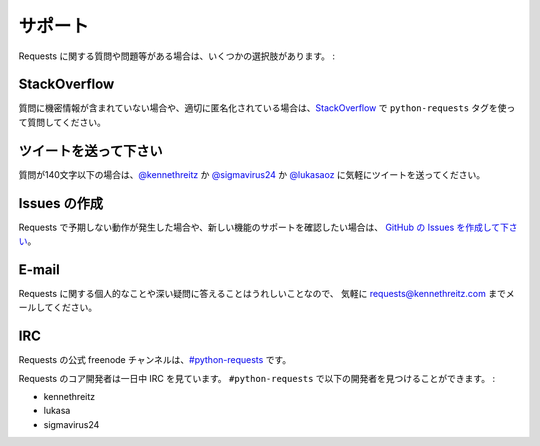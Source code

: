 .. _support:

.. Support
   =======

サポート
==========

.. If you have questions or issues about Requests, there are several options:

Requests に関する質問や問題等がある場合は、いくつかの選択肢があります。 :

StackOverflow
-------------

.. If your question does not contain sensitive (possibly proprietary)
   information or can be properly anonymized, please ask a question on
   `StackOverflow <https://stackoverflow.com/questions/tagged/python-requests>`_
   and use the tag ``python-requests``.

質問に機密情報が含まれていない場合や、適切に匿名化されている場合は、`StackOverflow <https://stackoverflow.com/questions/tagged/python-requests>`_ で
``python-requests`` タグを使って質問してください。

.. Send a Tweet
   ------------

ツイートを送って下さい
------------------------

.. If your question is less than 140 characters, feel free to send a tweet to
   `@kennethreitz <https://twitter.com/kennethreitz>`_,
   `@sigmavirus24 <https://twitter.com/sigmavirus24>`_, or
   `@lukasaoz <https://twitter.com/lukasaoz>`_.

質問が140文字以下の場合は、`@kennethreitz <https://twitter.com/kennethreitz>`_ か `@sigmavirus24 <https://twitter.com/sigmavirus24>`_ か
`@lukasaoz <https://twitter.com/lukasaoz>`_ に気軽にツイートを送ってください。

.. File an Issue
   -------------

Issues の作成
----------------

.. If you notice some unexpected behaviour in Requests, or want to see support
   for a new feature,
   `file an issue on GitHub <https://github.com/requests/requests/issues>`_.

Requests で予期しない動作が発生した場合や、新しい機能のサポートを確認したい場合は、
`GitHub の Issues を作成して下さい <https://github.com/requests/requests/issues>`_。

E-mail
------

.. I'm more than happy to answer any personal or in-depth questions about
   Requests. Feel free to email
   `requests@kennethreitz.com <mailto:requests@kennethreitz.com>`_.

Requests に関する個人的なことや深い疑問に答えることはうれしいことなので、
気軽に `requests@kennethreitz.com <mailto:requests@kennethreitz.com>`_ までメールしてください。

IRC
---

.. The official Freenode channel for Requests is
   `#python-requests <irc://irc.freenode.net/python-requests>`_

Requests の公式 freenode チャンネルは、`#python-requests <irc://irc.freenode.net/python-requests>`_ です。

.. The core developers of requests are on IRC throughout the day.
   You can find them in ``#python-requests`` as:

Requests のコア開発者は一日中 IRC を見ています。
``#python-requests`` で以下の開発者を見つけることができます。 :

- kennethreitz
- lukasa
- sigmavirus24
